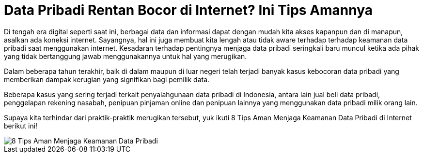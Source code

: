 = Data Pribadi Rentan Bocor di Internet? Ini Tips Amannya

Di tengah era digital seperti saat ini, berbagai data dan informasi dapat dengan mudah kita akses kapanpun dan di manapun, asalkan ada koneksi internet. Sayangnya, hal ini juga membuat kita lengah atau tidak aware terhadap terhadap keamanan data pribadi saat menggunakan internet. Kesadaran terhadap pentingnya menjaga data pribadi seringkali baru muncul ketika ada pihak yang tidak bertanggung jawab menggunakannya untuk hal yang merugikan.

Dalam beberapa tahun terakhir, baik di dalam maupun di luar negeri telah terjadi banyak kasus kebocoran data pribadi yang memberikan dampak kerugian yang signifikan bagi pemilik data. 

Beberapa kasus yang sering terjadi terkait penyalahgunaan data pribadi di Indonesia, antara lain jual beli data pribadi, penggelapan rekening nasabah, penipuan pinjaman online dan penipuan lainnya yang menggunakan data pribadi milik orang lain.

Supaya kita terhindar dari praktik-praktik merugikan tersebut, yuk ikuti 8 Tips Aman Menjaga Keamanan Data Pribadi di Internet berikut ini!

image::./images-risk-awareness/rm-awareness-data-pribadi.jpg[8 Tips Aman Menjaga Keamanan Data Pribadi, align="center"]
